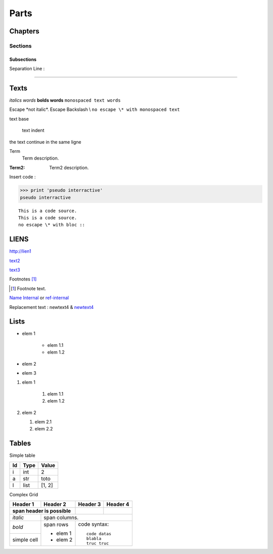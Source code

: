 #####
Parts
#####

********
Chapters
********

Sections
========

Subsections
-----------

Separation Line :

----------


*****
Texts
*****


*italics words*
**bolds words** 
``monospaced text words``

Escape  \*not italic\*.  
Escape Backslash \\
``no escape \* with monospaced text``

text base

    text indent

the text continue
in the same ligne

Term
    Term description.

:Term2:
    Term2 description.


Insert code :

>>> print 'pseudo interractive'
pseudo interractive 


::

    This is a code source.
    This is a code source.
    no escape \* with bloc ::


*****
LIENS
*****

http://lien1

`text2 <http://lien2>`_

`text3`_
 
.. _text3 : <http://lien3>

Footnotes [1]_

.. [1] Footnote text.

.. _ref-internal:

`Name Internal <#ref-internal>`_  or `ref-internal`_

Replacement text : |text4| & |text4|_

.. |text4| replace:: newtext4
.. _text4 : lien4


*****
Lists
*****
* elem 1 

    * elem 1.1
    * elem 1.2

* elem 2
* elem 3

1. elem 1

    1. elem 1.1
    2. elem 1.2

2. elem 2

   #. elem 2.1
   #. elem 2.2


******
Tables
******
Simple table

=====  =======  =======
Id     Type     Value
=====  =======  =======
i      int      2
a      str      toto
l      list     [1, 2]
=====  =======  =======

Complex Grid

+--------------+------------+----------+----------+
| Header 1     | Header 2   | Header 3 | Header 4 |
+--------------+------------+----------+----------+
| span header is possible   |          |          |
+==============+============+==========+==========+
| *italic*     |            span columns.         |
+--------------+------------+---------------------+
| *bold*       | span rows  | code syntax::       |
+--------------+            |                     |
| simple cell  |            |     code datas      |
|              | - elem 1   |     blabla          |
|              | - elem 2   |     truc truc       |
|              |            |                     |
+--------------+------------+---------------------+


